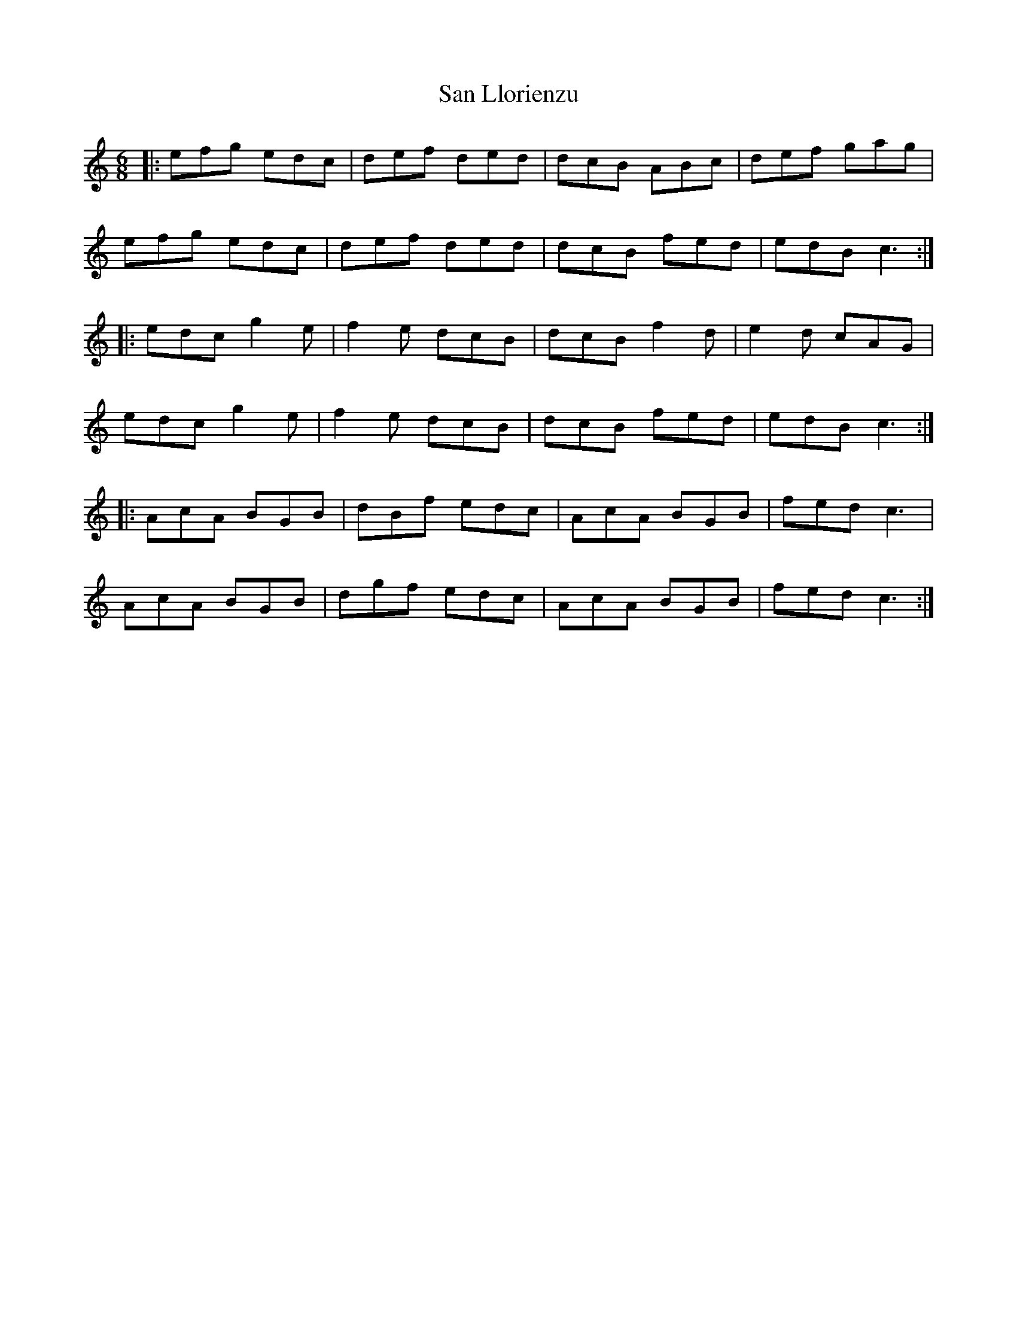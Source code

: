 X: 35859
T: San Llorienzu
R: jig
M: 6/8
K: Cmajor
|:efg edc|def ded|dcB ABc|def gag|
efg edc|def ded|dcB fed|edB c3:|
|:edc g2e|f2e dcB|dcB f2d|e2d cAG|
edc g2e|f2e dcB|dcB fed|edB c3:|
|:AcA BGB|dBf edc|AcA BGB|fed c3|
AcA BGB|dgf edc|AcA BGB|fed c3:|

